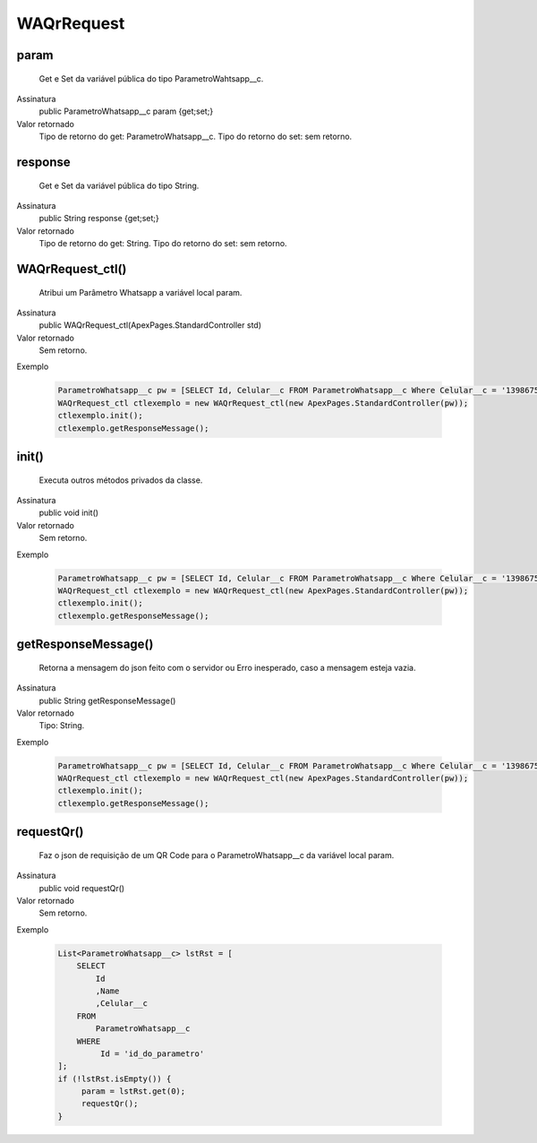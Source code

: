 ############
WAQrRequest
############

param
~~~~~~~~~~~~~~~~~~~~
  Get e Set da variável pública do tipo ParametroWahtsapp__c.
Assinatura
  public ParametroWhatsapp__c param {get;set;}
Valor retornado
  Tipo de retorno do get:		ParametroWhatsapp__c.
  Tipo do retorno do set:		sem retorno.
  
  
response
~~~~~~~~~~~~~~~~~~~~
  Get e Set da variável pública do tipo String.
Assinatura
  public String response {get;set;}
Valor retornado
  Tipo de retorno do get:		String.
  Tipo do retorno do set:		sem retorno.
  
  
WAQrRequest_ctl()
~~~~~~~~~~~~~~~~~~~~
  Atribui um Parâmetro Whatsapp a variável local param.
Assinatura
  public WAQrRequest_ctl(ApexPages.StandardController std)
Valor retornado
  Sem retorno.
Exemplo

   .. code-block:: apex

      ParametroWhatsapp__c pw = [SELECT Id, Celular__c FROM ParametroWhatsapp__c Where Celular__c = '13986751234' LIMIT 1];
      WAQrRequest_ctl ctlexemplo = new WAQrRequest_ctl(new ApexPages.StandardController(pw));
      ctlexemplo.init();
      ctlexemplo.getResponseMessage();
  
init()
~~~~~~~~~~~~~~~~~~~~
  Executa outros métodos privados da classe.
Assinatura
  public void init()
Valor retornado
  Sem retorno.
Exemplo

   .. code-block:: apex

      ParametroWhatsapp__c pw = [SELECT Id, Celular__c FROM ParametroWhatsapp__c Where Celular__c = '13986751234' LIMIT 1];
      WAQrRequest_ctl ctlexemplo = new WAQrRequest_ctl(new ApexPages.StandardController(pw));
      ctlexemplo.init();
      ctlexemplo.getResponseMessage();
  
getResponseMessage()
~~~~~~~~~~~~~~~~~~~~
  Retorna a mensagem do json feito com o servidor ou Erro inesperado, caso a mensagem esteja vazia.
Assinatura
  public String getResponseMessage()
Valor retornado
  Tipo:	String.
Exemplo

   .. code-block:: apex

      ParametroWhatsapp__c pw = [SELECT Id, Celular__c FROM ParametroWhatsapp__c Where Celular__c = '13986751234' LIMIT 1];
      WAQrRequest_ctl ctlexemplo = new WAQrRequest_ctl(new ApexPages.StandardController(pw));
      ctlexemplo.init();
      ctlexemplo.getResponseMessage();  
  
requestQr() 
~~~~~~~~~~~~~~~~~~~~
  Faz o json de requisição de um QR Code para o ParametroWhatsapp__c da variável local param.
Assinatura
  public void requestQr()
Valor retornado
  Sem retorno.
Exemplo

   .. code-block:: apex

       List<ParametroWhatsapp__c> lstRst = [
           SELECT
               Id
               ,Name
               ,Celular__c
           FROM
               ParametroWhatsapp__c
           WHERE
                Id = 'id_do_parametro'
       ];
       if (!lstRst.isEmpty()) {
            param = lstRst.get(0);
            requestQr(); 
       }
    
  
  

